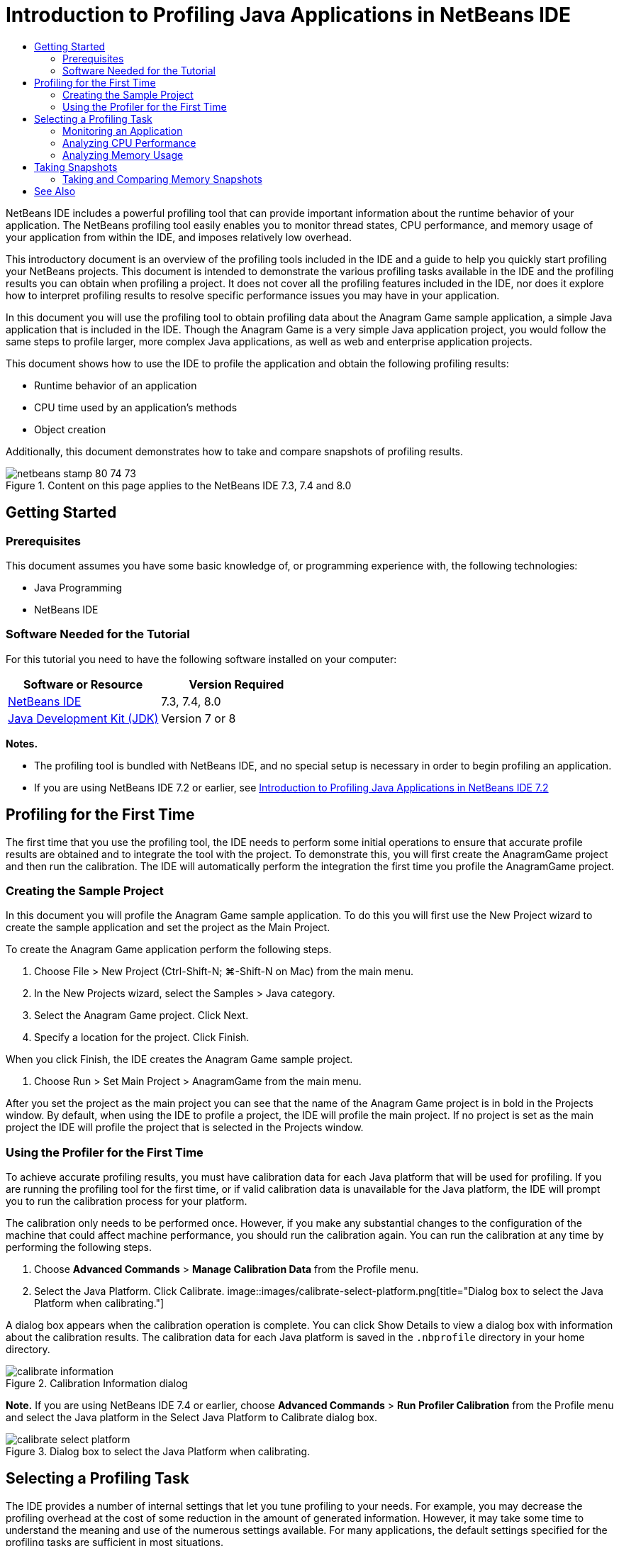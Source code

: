 // 
//     Licensed to the Apache Software Foundation (ASF) under one
//     or more contributor license agreements.  See the NOTICE file
//     distributed with this work for additional information
//     regarding copyright ownership.  The ASF licenses this file
//     to you under the Apache License, Version 2.0 (the
//     "License"); you may not use this file except in compliance
//     with the License.  You may obtain a copy of the License at
// 
//       http://www.apache.org/licenses/LICENSE-2.0
// 
//     Unless required by applicable law or agreed to in writing,
//     software distributed under the License is distributed on an
//     "AS IS" BASIS, WITHOUT WARRANTIES OR CONDITIONS OF ANY
//     KIND, either express or implied.  See the License for the
//     specific language governing permissions and limitations
//     under the License.
//

= Introduction to Profiling Java Applications in NetBeans IDE
:jbake-type: tutorial
:jbake-tags: tutorials 
:jbake-status: published
:syntax: true
:toc: left
:toc-title:
:description: Introduction to Profiling Java Applications in NetBeans IDE - Apache NetBeans
:keywords: Apache NetBeans, Tutorials, Introduction to Profiling Java Applications in NetBeans IDE

NetBeans IDE includes a powerful profiling tool that can provide important information about the runtime behavior of your application. The NetBeans profiling tool easily enables you to monitor thread states, CPU performance, and memory usage of your application from within the IDE, and imposes relatively low overhead.

This introductory document is an overview of the profiling tools included in the IDE and a guide to help you quickly start profiling your NetBeans projects. This document is intended to demonstrate the various profiling tasks available in the IDE and the profiling results you can obtain when profiling a project. It does not cover all the profiling features included in the IDE, nor does it explore how to interpret profiling results to resolve specific performance issues you may have in your application.

In this document you will use the profiling tool to obtain profiling data about the Anagram Game sample application, a simple Java application that is included in the IDE. Though the Anagram Game is a very simple Java application project, you would follow the same steps to profile larger, more complex Java applications, as well as web and enterprise application projects.

This document shows how to use the IDE to profile the application and obtain the following profiling results:

* Runtime behavior of an application
* CPU time used by an application's methods
* Object creation

Additionally, this document demonstrates how to take and compare snapshots of profiling results.

image::images/netbeans-stamp-80-74-73.png[title="Content on this page applies to the NetBeans IDE 7.3, 7.4 and 8.0"]




== Getting Started


=== Prerequisites

This document assumes you have some basic knowledge of, or programming experience with, the following technologies:

* Java Programming
* NetBeans IDE


=== Software Needed for the Tutorial

For this tutorial you need to have the following software installed on your computer:

|===
|Software or Resource |Version Required 

|link:https://netbeans.org/downloads/index.html[+NetBeans IDE+] |7.3, 7.4, 8.0 

|link:http://www.oracle.com/technetwork/java/javase/downloads/index.html[+Java Development Kit (JDK)+] |Version 7 or 8 
|===

*Notes.*

* The profiling tool is bundled with NetBeans IDE, and no special setup is necessary in order to begin profiling an application.
* If you are using NetBeans IDE 7.2 or earlier, see link:../../72/java/profiler-intro.html[+Introduction to Profiling Java Applications in NetBeans IDE 7.2+]


== Profiling for the First Time

The first time that you use the profiling tool, the IDE needs to perform some initial operations to ensure that accurate profile results are obtained and to integrate the tool with the project. To demonstrate this, you will first create the AnagramGame project and then run the calibration. The IDE will automatically perform the integration the first time you profile the AnagramGame project.


=== Creating the Sample Project

In this document you will profile the Anagram Game sample application. To do this you will first use the New Project wizard to create the sample application and set the project as the Main Project.

To create the Anagram Game application perform the following steps.

1. Choose File > New Project (Ctrl-Shift-N; ⌘-Shift-N on Mac) from the main menu.
2. In the New Projects wizard, select the Samples > Java category.
3. Select the Anagram Game project. Click Next.
4. Specify a location for the project. Click Finish.

When you click Finish, the IDE creates the Anagram Game sample project.

5. Choose Run > Set Main Project > AnagramGame from the main menu.

After you set the project as the main project you can see that the name of the Anagram Game project is in bold in the Projects window. By default, when using the IDE to profile a project, the IDE will profile the main project. If no project is set as the main project the IDE will profile the project that is selected in the Projects window.


=== Using the Profiler for the First Time

To achieve accurate profiling results, you must have calibration data for each Java platform that will be used for profiling. If you are running the profiling tool for the first time, or if valid calibration data is unavailable for the Java platform, the IDE will prompt you to run the calibration process for your platform.

The calibration only needs to be performed once. However, if you make any substantial changes to the configuration of the machine that could affect machine performance, you should run the calibration again. You can run the calibration at any time by performing the following steps.

1. Choose *Advanced Commands* > *Manage Calibration Data* from the Profile menu.
2. Select the Java Platform. Click Calibrate.
image::images/calibrate-select-platform.png[title="Dialog box to select the Java Platform when calibrating."]

A dialog box appears when the calibration operation is complete. You can click Show Details to view a dialog box with information about the calibration results. The calibration data for each Java platform is saved in the  ``.nbprofile``  directory in your home directory.

image::images/calibrate-information.png[title="Calibration Information dialog"]

*Note.* If you are using NetBeans IDE 7.4 or earlier, choose *Advanced Commands* > *Run Profiler Calibration* from the Profile menu and select the Java platform in the Select Java Platform to Calibrate dialog box.

image::images/calibrate-select-platform.png[title="Dialog box to select the Java Platform when calibrating."]


== Selecting a Profiling Task

The IDE provides a number of internal settings that let you tune profiling to your needs. For example, you may decrease the profiling overhead at the cost of some reduction in the amount of generated information. However, it may take some time to understand the meaning and use of the numerous settings available. For many applications, the default settings specified for the profiling tasks are sufficient in most situations.

When profiling a project, you use the Select Profiling Task dialog box to choose a task according to the type of profiling information you want to obtain. The following table describes the profiling tasks and the profiling results obtained from running the task.

|===
|Profiling Task |Results 

|<<monitor,Monitor Application>> |Choose this to obtain high-level information about properties of the target JVM, including thread activity and memory allocations. 

|<<cpu,Analyze CPU Performance>> |Choose this to obtain detailed data on application performance, including the time to execute methods and the number of times the method is invoked. 

|<<memory,Analyze Memory Usage>> |Choose this to obtain detailed data on object allocation and garbage collection. 
|===

The Select Profiling Task dialog box is the main interface for running a profiling task. After you select a task, you can modify the task settings to fine tune the results you will obtain. For each of the profiling tasks, you can also create and save custom profiling tasks based on the task. When you create a custom profiling task, the custom task is listed in the Select Profiling Task dialog box so that you can easily find and run your custom settings later. When you create a custom profiling task, you can modify more advanced profiling settings by clicking *Advanced settings* in the Select Profiling Task dialog box.


=== Monitoring an Application

When you choose the Monitor task, the target application is started without any instrumentation. When monitoring an application, you obtain high-level information about several important properties of the target JVM. Because monitoring an application imposes very low overhead, you can run the application in this mode for extended periods of time.

To monitor the Anagram Game application, perform the following steps.

1. Confirm that the AnagramGame project is set as the main project.
2. Choose Profile > Profile Main Project from the main menu.

Alternatively, right-click the project node in the Projects window and choose Profile.

3. Select Monitor in the Select Profiling Task dialog box.
4. Select additional monitor options, if desired. Click Run.
image::images/monitor-task.png[title="Selecting the Monitor Application profiling task"]

You can hover the cursor over an option to view a tooltip with details about the option.

When you click Run, the IDE launches the application and the Profiler window opens in the left pane of the IDE. The Profiler window contains the controls that enable you to do the following:

* Control the profiling task
* See the status of the current profiling task
* Display profiling results
* Manage profiling results snapshots
* See basic telemetry statistics

You can use the controls in the Profiler window or the main menu to open the windows where you can view the monitoring data. You can use the Telemetry Overview window to quickly get an overview of the monitoring data in real time. If you place the cursor over a graph, you can see more detailed statistics about the data displayed in the graph. You can double-click on any of the graphs in the Telemetry Overview window to open a larger and more detailed version of the graph.

image::images/profile-intro-telemoverview.png[title="Telemetry Overview window"]

If the overview does not open automatically you can choose Window > Profiling > VM Telemetry Overview to open the overview in the Output window. You can open the VM Telemetry Overview window and see monitoring data at any time during any profiling session.


=== Analyzing CPU Performance

When you choose the CPU task, the IDE profiles the method-level CPU performance (execution time) of your application and processes the results in real-time. You can choose to analyze the performance by periodically taking a stack trace or by instrumenting the methods in the application. You can choose to instrument all the methods or limit the instrumentation to a part of the application code, even down to a specific code fragment.

To analyze CPU performance, you choose how the application is profiled by selecting one of the following options.

* *Quick (Sampled).* In this mode, the IDE samples the application and takes a stack trace periodically. This option is less precise than instrumenting methods, but the overhead is lower. This option can help you locate methods that you might want to instrument.
* *Advanced (Instrumented).* In this mode, the methods of the profiled application are instrumented. The IDE records when threads enter and exit project methods enabling you to see how much time is spent in each method. When entering a method, threads generate a "method entry" event. Threads generate a corresponding "method exit" event when exiting the method. The timestamps for both of these events are recorded. This data is processed in real time.

You can choose to instrument all the methods in the application or limit the instrumentation to a subset of the application's code by specifying one or more *root methods*. You can specify a root method using the popup menu in the source code or by clicking *customize* to open the Edit Profiling Roots dialog box.

A root method is the method, class or package in your source code that you specify as an instrumentation root. Profiling data is collected when one of the application's threads enters and leaves the instrumentation root. No profiling data is collected until one of the application's threads enters the root method. Specifying a root method can significantly reduce the profiling overhead. For some applications, specifying a root method may be the only way to obtain any detailed and/or realistic performance data because profiling the entire application may generate so much profiling data that the application becomes unusable or may even cause the application to crash.

*Note:* The Quick profile mode is not available in NetBeans IDE 7.0 and earlier. You can only use instrumentation to obtain profiling results, but you can choose to instrument the entire application or limit instrumentation to part of the application by specifying one or more root methods.

You can further fine tune how much code is profiled by using a filter to limit the sources that are instrumented.

You will now use the IDE to analyze the CPU performance of the Anagram Game application. You will choose the Part of Application option and then select  ``WordLibrary.java``  as the profiling root. By selecting this class as the profiling root, you limit the profiling to the methods in this class.

1. Click the Stop button in the Profiler window to stop the previous profiling session (if still running).
2. Choose Profile > Profile Main Project from the main menu.
3. Select CPU in the Select Profiling Task dialog box.
4. Select *Advanced (Instrumented)*.

To use this option you also need to specify a profiling root method.

5. Click *customize* to open the Edit Profiling Roots dialog box.
image::images/select-cpu-task.png[title="Select CPU Profiling Task"]
6. In the Edit Profiling Roots dialog box, expand the AnagramGame node and select  ``Sources/com.toy.anagrams.lib/WordLibrary`` . When profiling a project you can specify multiple root methods.
image::images/edit-profiling-roots.png[title="Dialog box for selecting the root methods"]
7. Click the Advanced button to open the Edit Profiling Roots (Advanced) dialog box which provides more advanced options for adding, editing and removing root methods.
image::images/edit-profiling-roots-adv.png[title="Dialog box for specifying the root methods"]

You can see that  ``WordLibrary``  is listed as the root method. Click OK to close the Edit Profiling Roots (Advanced) dialog box.

8. Click OK to close the Edit Profiling Roots dialog box.

After you select the profiling root you can click *edit* in the Select Profiling Task dialog to modify the selected root method.

9. Select *Profile only project classes* for the Filter value.

The filter enables you to limit the classes that are instrumented. You can choose from the IDE's predefined profiling filters or create your own custom filters. You can click *Show filter value* to see a list of the classes that will be profiled when the selected filter is applied.

image::images/show-filter-value.png[title="Show Filter Value Dialog box"]
10. Click Run in the Select Profiling Task dialog box to start the profiling session.

When you click Run, the IDE launches the application and starts the profiling session. To view the profiling results, click Live Results in the Profiler window to open the Live Results window. The Live Results window displays the profiling data collected thus far. The data displayed is refreshed every few seconds by default. When analyzing CPU performance, the Live Results window displays information on the time spent in each method and the number of invocations of each method. You can see that in the Anagram Game application only the selected root methods are invoked initially.

image::images/cpu-liveresults1.png[title="CPU Live Results"]

You can quickly navigate to the source code containing any of the listed methods by right-clicking the name of the method and choosing Go To Source. When you click Go To Source the class opens in the Source editor.


=== Analyzing Memory Usage

The Analyze Memory Usage task gives you data on objects that have been allocated in the target application such as the number, type and location of the allocated objects.

To analyze memory performance, you choose how much data you want to obtain by selecting one of the following options.

* *Quick.* When this option is selected, the profiler samples the application to provide data that is limited to the live objects. This option only tracks live objects and does not track allocations when instrumenting. It is not possible to record stack traces or to use profiling points if you select this option. This option incurs a significantly lower overhead than the Advanced option.
* *Advanced.* When this option is selected application you can obtain information about the number, type, and location of allocated objects. All classes that are currently loaded by the target JVM (and each new class as it is loaded) are instrumented to produce information about object allocations. You need to select this option if you want to use profiling points when analyzing memory usage or if you want to record the call stack. This options incurs a greater profiling overhead than the Quick option.

If you select the Advanced option you can also set the following options.

* *Record Full Object Lifestyle.* Select this option to record all information for each object, including the number of generations survived.
* *Record Stack Trace for Allocations.* Select this option to record the full call stack. This option enables you to view the reverse call tree for method calls when viewing a memory snapshot.
* *Use defined Profiling Points.* Select this option to enable profiling points. Disabled profiling points are ignored. When deselected, all profiling points in the project are ignored.

The Overhead meter in the Select Profiling Tasks window gives a rough approximation of the increase or decrease in the profiling overhead according to the profiling options that you select.

In this exercise you will use the IDE to analyze the memory performance of the Anagram Game application. You will choose the *Advanced* option and select the *Record Stack Trace for Allocations* so that the IDE records the full call stack. By selecting this option, when you take the memory snapshot you will be able to view a reverse call tree.

1. Click the Stop button in the Profiler window to stop the previous profiling session (if still running) and stop the Anagram Game application.
2. Choose Profile > Profile Main Project from the main menu.
3. Select Memory in the Select Profiling Task dialog box.
4. Select *Advanced*.
5. Select *Record Stack Trace for Allocations*. Click Run to start the profiling session.

Notice that when you selected this option the Overhead meter increased substantially, but the application is small enough that the performance hit should be manageable.

image::images/profile-java-memory.png[title="Select Memory Profiling Task"]

When you click Run, the IDE launches the application and starts the profiling session. To view the profiling results, click Live Results in the Profiler window to open the Live Results window. The Live Results window displays information on the size and number of objects that are allocated in our project.

By default the results are sorted and displayed by the number of Live Bytes, but you can click a column header to change how the results are displayed. You can also filter the results by typing a class name in the filter box below the list.

image::images/profile-java-memresults1.png[title="Memory Profiling Results"]


== Taking Snapshots

When a profiling session is in progress, you can capture profiling results by taking a snapshot. A snapshot captures the profiling data at the moment you take the snapshot. However, snapshots differ from live profiling results in the following ways:

* Snapshots can be examined when no profiling session is running.
* Snapshots contain a more detailed record of profiling data than live results.
* Snapshots can be easily compared (memory snapshots).

Because a profiling session does not have to be in progress to open a project's snapshots, you can open a project's snapshot at any time by selecting the snapshot in the list of saved snapshots in the Profiler window and clicking Open.


=== Taking and Comparing Memory Snapshots

For the Anagram Game application, you can take a snapshot of the results to see the allocation stack trace for the objects of type  ``String`` . You can then take another snapshot and compare the two. By comparing memory snapshots you can see what objects have been created or released from the heap in the interval between when you took the two snapshots. The snapshots must be comparable, which means that the profiling type (e.g., Allocations vs. Liveness) and the number of tracked objects must match.

In this exercise you will take and save a snapshot to your project. You will then take a second snapshot and compare the second snapshot to the saved snapshot.

1. Make sure the profiling session is still running.
(If you stopped the profiling session, repeat the steps to analyze memory performance and open the Live Results window.)
2. Right-click the line containing  ``java.lang.String``  in the Live Results window and choose Take Snapshot and Show Allocation Stack Traces.

You can use the filter in the Live Results window to help you find the line.

image::images/profile-java-memstack1.png[title="Snapshot of Memory Profiling Results"]

The IDE takes a memory snapshot and opens the snapshot in the Allocation Stack Traces tab. In the Allocation Stack Traces tab you can explore the reverse call tree for the methods that instantiated the selected object.

3. Click the Save Snapshot to Project button in the snapshot toolbar (Ctrl-S; ⌘-S on Mac) to save the memory snapshot to your project. When you save the snapshot to your project, the snapshot is added to the list of Anagram Game's saved snapshots in the Profiler window. By default, snapshots are physically saved in the  ``nbproject/private/profiler``  directory of your project. Saved snapshots are appended with the  ``.nps``  suffix.

*Note.* You can save snapshots anywhere on your filesystem, however only snapshots saved in the default location in your project will be listed in the Profiler window. You can also click the "Save current view to image" button in the snapshot's toolbar to save the snapshot as an image files ( ``.png`` ) that can be viewed outside of the IDE.

4. Take another snapshot by clicking the Take Snapshot of Collected Results button in the Live Results toolbar (or alternatively, click the Take Snapshot button in the Profiler window). Save the snapshot.
5. In the window of one of the memory snapshots, click the Compute Difference button ( image::images/comparesnapshots.png[title="Compare Snapshot button"] ) in the snapshot toolbar. Alternatively, choose Profile > Compare Memory Snapshots from the main menu.
6. In the Select Snapshot to Compare, select one of the open snapshots from the list. Click OK.
image::images/profile-java-selectsnap.png[title="Select Snapshots to Compare dialog box"]

When a memory snapshot is open, you can compare it to other comparable memory snapshots. You can compare the snapshot to unsaved snapshots that are currently open or to snapshots that are saved to the project or elsewhere on your system.

When you click OK, the Liveness Comparison window opens displaying the differences between the two memory snapshots.

image::images/profile-java-compare.png[title="tab showing results of Liveness Comparison of two memory snapshots"]

The snapshot comparison looks similar to a memory snapshot but only displays the differences between the two compared snapshots. When you look at the numbers in the columns you can see that a plus sign ( + ) indicates that the value increased and a minus sign ( - ) indicates that the value decreased. In the Live Bytes column a graphical bar enables you to easily see the difference in the bytes allocated. If the left half of the cell in that column is green it means that the number of allocated bytes for that object is lower when the second snapshot was taken than it was when the first was taken. If the right half of the cell is red it means that the number of allocated bytes is higher in the second snapshot than in the first.

*Note.* You can also set Take Snapshot profiling points for more precise control over when snapshots are taken. For more on how to take snapshots using profiling points, see link:../../docs/java/profiler-profilingpoints.html[+Using Profiling Points in NetBeans IDE+].

link:/about/contact_form.html?to=3&subject=Feedback:%20Introduction%20to%20Profiling[+Send Feedback on This Tutorial+]



== See Also

This concludes the introduction to profiling an application using NetBeans IDE. This document demonstrated the basics of how to use the IDE to profile a simple NetBeans project and view the profiling results. The steps outlined above can be applied when profiling most projects. Profiling more complex projects such as enterprise applications and free-form projects may require additional configuration steps.

For more detailed information about profiling settings and features not covered in this document, please consult the documentation included in the product and available from the Help menu item.

For related documentation, see the following resources:

* link:http://wiki.netbeans.org/wiki/view/NetBeansUserFAQ#section-NetBeansUserFAQ-Profiler[+NetBeans Profiler FAQs+]
A document containing frequently asked questions regarding profiling applications in NetBeans IDE
* link:http://wiki.netbeans.org/wiki/view/FaqProfilerProfileFreeForm[+FAQ: Profiling a Free-form project+]
* link:profiler-screencast.html[+Screencast: Profiling Points, Drill Down Graph, Heap Walker+]
Demo showing some of the profiling features in NetBeans IDE.
* link:../../../community/magazine/html/04/profiler.html[+Advanced Profiling: Theory in Practice+]
* link:http://www.javapassion.com/handsonlabs/nbprofilermemory/[+Finding Memory Leaks Using the NetBeans Profiler+]
Hands-on lab at the link:http://www.javapassion.com/[+JavaPassion site+]
* link:http://profiler.netbeans.org/index.html[+profiler.netbeans.org+]
The NetBeans profiler project site
* link:http://blogs.oracle.com/nbprofiler[+NetBeans Profiler blog+]
* link:http://profiler.netbeans.org/mailinglists.html[+NetBeans Profiler Mailing Lists+]

<<top,top>>

